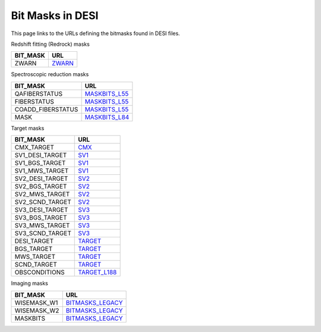 =================
Bit Masks in DESI
=================

This page links to the URLs defining the bitmasks found in DESI files.

Redshift fitting (Redrock) masks

=================================== ==================
BIT_MASK                            URL
=================================== ==================
ZWARN		                        `ZWARN`_
=================================== ==================

Spectroscopic reduction masks

=================================== ==================
BIT_MASK                            URL
=================================== ==================
QAFIBERSTATUS	                    `MASKBITS_L55`_
FIBERSTATUS		                    `MASKBITS_L55`_
COADD_FIBERSTATUS                   `MASKBITS_L55`_
MASK		                        `MASKBITS_L84`_
=================================== ==================


Target masks

=================================== ==================
BIT_MASK                            URL
=================================== ==================
CMX_TARGET		                    `CMX`_ 
SV1_DESI_TARGET	                    `SV1`_
SV1_BGS_TARGET	                    `SV1`_
SV1_MWS_TARGET	                    `SV1`_	
SV2_DESI_TARGET	                    `SV2`_
SV2_BGS_TARGET	                    `SV2`_
SV2_MWS_TARGET	                    `SV2`_
SV2_SCND_TARGET	                    `SV2`_
SV3_DESI_TARGET                     `SV3`_
SV3_BGS_TARGET	                    `SV3`_
SV3_MWS_TARGET	                    `SV3`_
SV3_SCND_TARGET	                    `SV3`_
DESI_TARGET		                    `TARGET`_
BGS_TARGET		                    `TARGET`_
MWS_TARGET		                    `TARGET`_
SCND_TARGET		                    `TARGET`_
OBSCONDITIONS		                `TARGET_L188`_
=================================== ==================


Imaging masks

=================================== ==================
BIT_MASK                            URL
=================================== ==================
WISEMASK_W1		                    `BITMASKS_LEGACY`_
WISEMASK_W2		                    `BITMASKS_LEGACY`_
MASKBITS		                    `BITMASKS_LEGACY`_
=================================== ==================


.. _`CMX`: https://github.com/desihub/desitarget/blob/2.5.0/py/desitarget/cmx/data/cmx_targetmask.yaml
.. _`SV1`: https://github.com/desihub/desitarget/blob/2.5.0/py/desitarget/sv1/data/sv1_targetmask.yaml
.. _`SV2`: https://github.com/desihub/desitarget/blob/2.5.0/py/desitarget/sv2/data/sv2_targetmask.yaml
.. _`SV3`: https://github.com/desihub/desitarget/blob/2.5.0/py/desitarget/sv3/data/sv3_targetmask.yaml
.. _`TARGET`: https://github.com/desihub/desitarget/blob/2.5.0/py/desitarget/data/targetmask.yaml
.. _`MASKBITS_L55`: https://github.com/desihub/desispec/blob/0.55.0/py/desispec/maskbits.py#L55
.. _`TARGET_L188`: https://github.com/desihub/desitarget/blob/2.5.0/py/desitarget/data/targetmask.yaml#L188
.. _`MASKBITS_L84`: https://github.com/desihub/desispec/blob/0.55.0/py/desispec/maskbits.py#L84
.. _`ZWARN`: https://github.com/desihub/redrock/blob/0.16.0/py/redrock/zwarning.py#L14
.. _`BITMASKS_LEGACY`: https://www.legacysurvey.org/dr9/bitmasks/